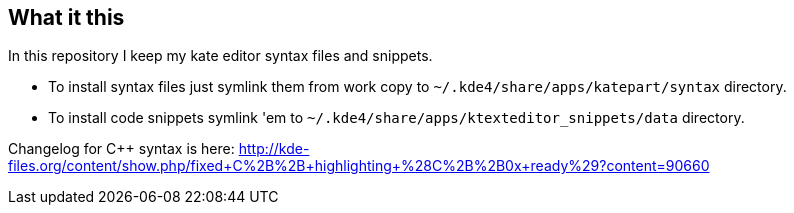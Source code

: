 What it this
------------

In this repository I keep my kate editor syntax files and snippets.

  - To install syntax files just symlink them from work copy to `~/.kde4/share/apps/katepart/syntax` directory.
  - To install code snippets symlink 'em to `~/.kde4/share/apps/ktexteditor_snippets/data` directory.

Changelog for C++ syntax is here: http://kde-files.org/content/show.php/fixed+C%2B%2B+highlighting+%28C%2B%2B0x+ready%29?content=90660
